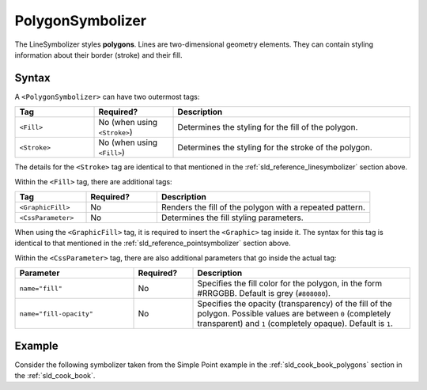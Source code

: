 .. _sld_reference_polygonsymbolizer:

PolygonSymbolizer
=================

The LineSymbolizer styles **polygons**.  Lines are two-dimensional geometry elements.  They can contain styling information about their border (stroke) and their fill.

Syntax
------

A ``<PolygonSymbolizer>`` can have two outermost tags:

.. list-table::
   :widths: 20 20 60
   
   * - **Tag**
     - **Required?**
     - **Description**
   * - ``<Fill>``
     - No (when using ``<Stroke>``)
     - Determines the styling for the fill of the polygon.
   * - ``<Stroke>``
     - No (when using ``<Fill>``)
     - Determines the styling for the stroke of the polygon.

The details for the ``<Stroke>`` tag are identical to that mentioned in the :ref:`sld_reference_linesymbolizer` section above.

Within the ``<Fill>`` tag, there are additional tags:

.. list-table::
   :widths: 20 20 60
   
   * - **Tag**
     - **Required?**
     - **Description**
   * - ``<GraphicFill>``
     - No
     - Renders the fill of the polygon with a repeated pattern.
   * - ``<CssParameter>``
     - No
     - Determines the fill styling parameters.

When using the ``<GraphicFill>`` tag, it is required to insert the ``<Graphic>`` tag inside it.  The syntax for this tag is identical to that mentioned in the :ref:`sld_reference_pointsymbolizer` section above.
 
Within the ``<CssParameter>`` tag, there are also additional parameters that go inside the actual tag:

.. list-table::
   :widths: 30 15 55
   
   * - **Parameter**
     - **Required?**
     - **Description**
   * - ``name="fill"``
     - No
     - Specifies the fill color for the polygon, in the form #RRGGBB.  Default is grey (``#808080``).
   * - ``name="fill-opacity"``
     - No
     - Specifies the opacity (transparency) of the fill of the polygon.  Possible values are between ``0`` (completely transparent) and ``1`` (completely opaque).  Default is ``1``.


Example
-------

Consider the following symbolizer taken from the Simple Point example in the :ref:`sld_cook_book_polygons` section in the :ref:`sld_cook_book`.

.. code-block:: xml 
   :linenos: 

          <PolygonSymbolizer>
            <Fill>
              <CssParameter name="fill">#000080</CssParameter>
            </Fill>
          </PolygonSymbolizer>
          
 This symbolizer contains only a ``<Fill>`` tag.  Inside this tag is a ``<CssParameter>`` that specifies a fill color for the polygont o be ``#000080``, or a muted blue.
 
 Further examples can be found in the :ref:`sld_cook_book_polygons` section of the :ref:`sld_cook_book`.